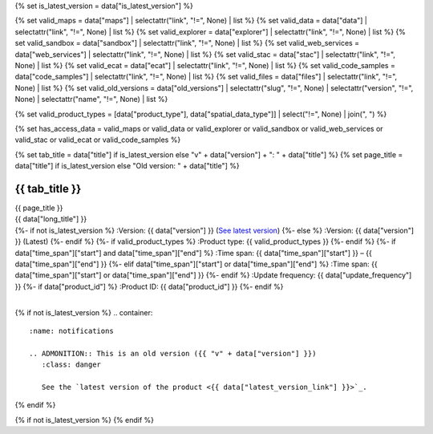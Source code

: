 {% set is_latest_version = data["is_latest_version"] %}

{% set valid_maps = data["maps"] | selectattr("link",  "!=", None) | list %}
{% set valid_data = data["data"] | selectattr("link",  "!=", None) | list %}
{% set valid_explorer = data["explorer"] | selectattr("link",  "!=", None) | list %}
{% set valid_sandbox = data["sandbox"] | selectattr("link",  "!=", None) | list %}
{% set valid_web_services = data["web_services"] | selectattr("link",  "!=", None) | list %}
{% set valid_stac = data["stac"] | selectattr("link",  "!=", None) | list %}
{% set valid_ecat = data["ecat"] | selectattr("link",  "!=", None) | list %}
{% set valid_code_samples = data["code_samples"] | selectattr("link",  "!=", None) | list %}
{% set valid_files = data["files"] | selectattr("link",  "!=", None) | list %}
{% set valid_old_versions = data["old_versions"] | selectattr("slug",  "!=", None) | selectattr("version",  "!=", None) | selectattr("name",  "!=", None) | list %}

{% set valid_product_types = [data["product_type"], data["spatial_data_type"]] | select("!=", None) | join(", ") %}

{% set has_access_data = valid_maps or valid_data or valid_explorer or valid_sandbox or valid_web_services or valid_stac or valid_ecat or valid_code_samples %}

{% set tab_title = data["title"] if is_latest_version else "v" + data["version"] + ": " + data["title"] %}
{% set page_title = data["title"] if is_latest_version else "Old version: " + data["title"] %}

.. |nbsp| unicode:: 0xA0
   :trim:

.. |copyright| unicode:: 0xA9

.. rst-class:: data-product-page

================================================
{{ tab_title }}
================================================

.. container:: header

   .. container:: title

      {{ page_title }}

   .. container:: subtitle

      {{ data["long_title"] }}

   .. container:: quick-info

      {%- if not is_latest_version %}
      :Version: {{ data["version"] }} (`See latest version <{{ data["latest_version_link"] }}>`_)
      {%- else %}
      :Version: {{ data["version"] }} (Latest)
      {%- endif %}
      {%- if valid_product_types %}
      :Product type: {{ valid_product_types }}
      {%- endif %}
      {%- if data["time_span"]["start"] and data["time_span"]["end"] %}
      :Time span: {{ data["time_span"]["start"] }} – {{ data["time_span"]["end"] }}
      {%- elif data["time_span"]["start"] or data["time_span"]["end"]  %}
      :Time span: {{ data["time_span"]["start"] or data["time_span"]["end"] }}
      {%- endif %}
      :Update frequency: {{ data["update_frequency"] }}
      {%- if data["product_id"] %}
      :Product ID: {{ data["product_id"] }}
      {%- endif %}

   .. container:: hero-image

      |nbsp|

{% if not is_latest_version %}
.. container::
   :name: notifications

   .. ADMONITION:: This is an old version ({{ "v" + data["version"] }})
      :class: danger
   
      See the `latest version of the product <{{ data["latest_version_link"] }}>`_.

{% endif %}

{% if not is_latest_version %}
{% endif %}

.. tab-set::

    .. tab-item:: Overview
       :name: overview-tab

       .. container:: table-of-contents

          .. container::
             :name: overview-table-of-contents

             |nbsp|

       .. include:: _overview.md
          :parser: myst_parser.sphinx_

       .. rubric:: Access the data
          :name: access-the-data-cards

       {% if is_latest_version and has_access_data %}
       .. container::
          :name: access-cards

          .. grid:: 4
             :gutter: 3

             {% for item in valid_maps %}
             .. grid-item-card:: {{ item["title"] or "See it on a map" }}
                :img-top: {{ item["image"] or "https://www.gifpng.com/300x200" }}
                :link: {{ item["link"] }}

                {{ item["name"] or "Map" }}
             {% endfor %}

             {% for item in valid_data %}
             .. grid-item-card:: {{ item["title"] or "Get the data online" }}
                :img-top: {{ item["image"] or "https://www.gifpng.com/300x200" }}
                :link: {{ item["link"] }}

                {{ item["name"] or "Data" }}
             {% endfor %}

             {% for item in valid_explorer %}
             .. grid-item-card:: {{ item["title"] or "Explore data samples" }}
                :img-top: {{ item["image"] or "https://www.gifpng.com/300x200" }}
                :link: {{ item["link"] }}

                {{ item["name"] or "Data Explorer" }}
             {% endfor %}

             {% for item in valid_sandbox %}
             .. grid-item-card:: {{ item["title"] or "Play with the sandbox" }}
                :img-top: {{ item["image"] or "https://www.gifpng.com/300x200" }}
                :link: {{ item["link"] }}

                {{ item["name"] or "Sandbox" }}
             {% endfor %}

             {% for item in valid_web_services %}
             .. grid-item-card:: {{ item["title"] or "Bring the data to you via web service" }}
                :img-top: {{ item["image"] or "https://www.gifpng.com/300x200" }}
                :link: {{ item["link"] }}

                {{ item["name"] or "Service" }}
             {% endfor %}

             {% for item in valid_stac %}
             .. grid-item-card:: {{ item["title"] or "Get via STAC" }}
                :img-top: {{ item["image"] or "https://www.gifpng.com/300x200" }}
                :link: {{ item["link"] }}

                {{ item["name"] or "STAC" }}
             {% endfor %}

             {% for item in valid_ecat %}
             .. grid-item-card:: {{ item["title"] or "View the product catalogue" }}
                :img-top: {{ item["image"] or "https://www.gifpng.com/300x200" }}
                :link: https://ecat.ga.gov.au/geonetwork/srv/eng/catalog.search#/metadata/{{ item["id"] }}

                ecat {{ item["id"] }}
             {% endfor %}

             {% for item in valid_code_samples %}
             .. grid-item-card:: {{ item["title"] or "Code sample" }}
                :img-top: {{ item["image"] or "https://www.gifpng.com/300x200" }}
                :link: {{ item["link"] }}

                {{ item["name"] or "Code" }}
             {% endfor %}
       {% endif %}

       .. rubric:: Key details
          :name: key-details

       {%- if data["parent_product"] %}
       :Parent product(s): `{{ data["parent_product"]["name"] }} <{{ data["parent_product"]["link"] }}>`_
       {%- endif %}
       {%- if data["collection"] %}
       :Collection: {{ data["collection"] }}
       {%- endif %}
       {%- if data["doi"] %}
       :DOI: {{ data["doi"] }}
       {%- endif %}
       {%- if data["published"] %}
       :Last updated: {{ data["published"] }}
       {%- endif %}

       .. include:: _publications.md
          :parser: myst_parser.sphinx_

    .. tab-item:: Access
       :name: access-tab

       .. container:: table-of-contents

          .. container::
             :name: access-table-of-contents

             |nbsp|

       .. rubric:: Access the data
          :name: access-the-data-table

       {% if is_latest_version and has_access_data %}
       .. list-table::
          :name: access-table

          {% if valid_maps %}
          * - **See the data on a map**
            - {% for item in valid_maps %}
              * `{{ item["name"] or "Map" }} <{{ item["link"] }}>`_
              {% endfor %}
            - Learn how to `use DEA Maps <{{ config.html_context["learn_access_dea_maps_link"] }}>`_.
          {% endif %}

          {% if valid_stac %}
          * - **Get via STAC**
            - {% for item in valid_stac %}
              * `{{ item["name"] or "STAC" }} <{{ item["link"] }}>`_
              {% endfor %}
            - Learn how to `access and stream the data using STAC <{{ config.html_context["learn_access_stac_link"] }}>`_.
          {% endif %}

          {% if valid_explorer %}
          * - **Explore data samples**
            - {% for item in valid_explorer %}
              * `{{ item["name"] or "Data Explorer" }} <{{ item["link"] }}>`_
              {% endfor %}
            -
          {% endif %}

          {% if valid_data %}
          * - **Get the data online**
            - {% for item in valid_data %}
              * `{{ item["name"] or "Data" }} <{{ item["link"] }}>`_
              {% endfor %}
            -
          {% endif %}

          {% if valid_sandbox %}
          * - **Play with the sandbox**
            - {% for item in valid_sandbox %}
              * `{{ item["name"] or "Sandbox" }} <{{ item["link"] }}>`_
              {% endfor %}
            - Learn how to `access the data via AWS <{{ config.html_context["learn_access_data_AWS_link"] }}>`_.
          {% endif %}

          {% if valid_ecat %}
          * - **Product catalogue**
            - {% for item in valid_ecat %}
              * `ecat {{ item["id"] }} <https://ecat.ga.gov.au/geonetwork/srv/eng/catalog.search#/metadata/{{ item["id"] }}>`_
              {% endfor %}
            - Learn how to `use DEA's Sandbox environment <{{ config.html_context["learn_access_DEA_Sandbox_link"] }}>`_.
          {% endif %}

          {% if valid_web_services %}
          * - **Bring the data to you via web service**
            - {% for item in valid_web_services %}
              * `{{ item["name"] or "Web service" }} <{{ item["link"] }}>`_
              {% endfor %}
            - Learn how to `connect to DEA's web services <{{ config.html_context["learn_access_web_service_link"] }}>`_.
          {% endif %}

          {% if valid_code_samples %}
          * - **Code sample**
            - {% for item in valid_code_samples %}
              * `{{ item["name"] or "Code" }} <{{ item["link"] }}>`_
              {% endfor %}
            -
          {% endif %}

       {% else %}
       There are no data source links available at the present time.
       {% endif %}

       {% if valid_files %}

       .. rubric:: Additional files
          :name: additional-files

       .. list-table::
          :name: additional-files-table

          {% for item in valid_files %}
          * - `{{ item["name"] or item["link"] }} <{{ item["link"] }}>`_
            - {{ item["description"] }}
          {% endfor %}
       {% endif %}

       {% if not is_latest_version %}
       You can find the data source links in the `latest version of the product <{{ data["latest_version_link"] }}>`_.
       {% endif %}

       .. include:: _access.md
          :parser: myst_parser.sphinx_

    .. tab-item:: Details
       :name: details-tab

       .. container:: table-of-contents

          .. container::
             :name: details-table-of-contents

             |nbsp|

       .. include:: _details.md
          :parser: myst_parser.sphinx_

    .. tab-item:: Quality
       :name: quality-tab

       .. container:: table-of-contents

          .. container::
             :name: quality-table-of-contents

             |nbsp|

       .. include:: _quality.md
          :parser: myst_parser.sphinx_

    .. tab-item:: History
       :name: history-tab

       .. container:: table-of-contents

          .. container::
             :name: history-table-of-contents

             |nbsp|

       {% if not is_latest_version %}
       You can find the history in the `latest version of the product <{{ data["latest_version_link"] }}>`_.
       {% else %}
       .. rubric:: Old versions
          :name: old-versions

       {% if valid_old_versions %}

       View previous versions of this data product.

       .. list-table::

          {% for item in valid_old_versions %}
          * - `v{{ item["version"] }}: {{ item["name"] }} </data/old-versions/{{ item["slug"] }}>`_
            - {{ item["release_date"] or "" }}
          {% endfor %}
       {% else %}
       No old versions available.
       {% endif %}

       .. include:: _history.md
          :parser: myst_parser.sphinx_
       {% endif %}

    .. tab-item:: Credits
       :name: credits-tab

       .. container:: table-of-contents

          .. container::
             :name: credits-table-of-contents

             |nbsp|
    
       .. include:: _credits.md
          :parser: myst_parser.sphinx_

       |copyright| Commonwealth of Australia (Geoscience Australia).

.. raw:: html

   <script type="text/javascript" src="/_static/scripts/tocbot.min.js"></script>
   <script type="text/javascript" src="/_static/scripts/tocbot-data-product.js" /></script>
